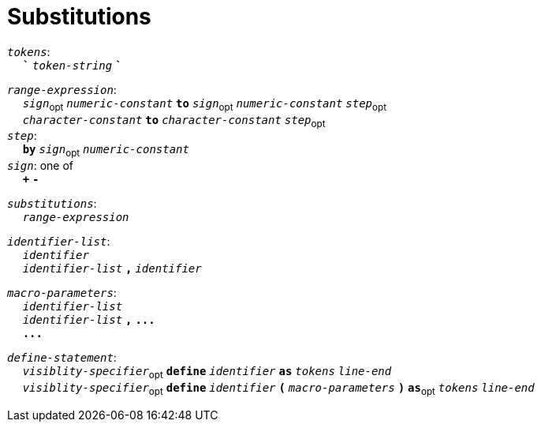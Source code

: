 = Substitutions

++++
<link rel="stylesheet" href="../style.css" type="text/css">
++++

:tab: &nbsp;&nbsp;&nbsp;&nbsp;
:hardbreaks-option:

:star: *
:tick: `
:under: _

`_tokens_`:
{tab} `*{tick}*` `_token-string_` `*{tick}*`

`_range-expression_`:
{tab} `_sign_`~opt~ `_numeric-constant_` `*to*` `_sign_`~opt~  `_numeric-constant_` `_step_`~opt~
{tab} `_character-constant_` `*to*` `_character-constant_` `_step_`~opt~
`_step_`:
{tab} `*by*` `_sign_`~opt~ `_numeric-constant_`
`_sign_`: one of
{tab} `*+*` `*-*`

// `_copy-expression_`:
// {tab} `_numeric-constant_` `*of*` `_tokens_`
// {tab} `_numeric-constant_` `*of*` `_tokens_` `*with*` `_tokens_`

`_substitutions_`:
{tab} `_range-expression_`
// {tab} `_copy-expression_`

`_identifier-list_`:
{tab} `_identifier_`
{tab} `_identifier-list_` `*,*` `_identifier_`

`_macro-parameters_`:
{tab} `_identifier-list_`
{tab} `_identifier-list_` `*,*` `*\...*`
{tab} `*\...*`

`_define-statement_`:
{tab} `_visiblity-specifier_`~opt~ `*define*` `_identifier_` `*as*` `_tokens_` `_line-end_`
{tab} `_visiblity-specifier_`~opt~ `*define*` `_identifier_` `*(*` `_macro-parameters_` `*)*` `*as*`~opt~ `_tokens_` `_line-end_`
